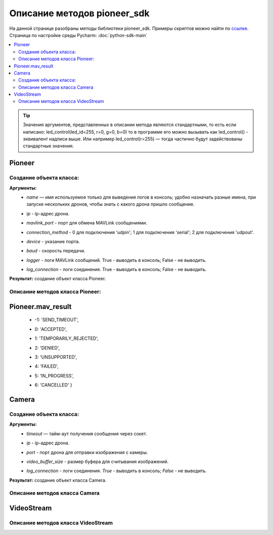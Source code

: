 Описание методов pioneer_sdk
============================

На данной странице разобраны методы библиотеки pioneer_sdk.
Примеры скриптов можно найти по `ссылке <https://github.com/geoscan/pioneer_sdk/tree/master/examples>`__.
Страница по настройке среды Pycharm: :doc:`python-sdk-main`


.. contents::
   :local:

..  tip:: Значения аргументов, представленных в описании метода являются стандартными, то есть если написано: led_control(led_id=255, r=0, g=0, b=0)
          то в программе его можно вызывать как led_control() - эквивалент надписи выше. Или например led_control(r=255) — тогда частично будут задействованы стандартные значения.

Pioneer
-------

Создание объекта класса:
~~~~~~~~~~~~~~~~~~~~~~~~

.. py:class:: Pioneer(name='pioneer', ip='192.168.4.1', mavlink_port=8001, connection_method=2, device='/dev/serial0', baud=115200, logger=True, log_connection=True)

**Аргументы:**
 - | *name* — имя используемое только для выведения логов в консоль; удобно назначать разные имена, при запуске нескольких дронов, чтобы знать с какого дрона пришло сообщение.
 - | *ip* - ip-адрес дрона.
 - | *mavlink_port* - порт для обмена MAVLink сообщениями.
 - | *connection_method* - 0 для подключения 'udpin'; 1 для подключения 'serial'; 2 для подключения 'udpout'.
 - | *device* - указание порта.
 - | *baud* - скорость передачи.
 - | *logger* - логи MAVLink сообщений. True - выводить в консоль; False - не выводить.
 - | *log_connection* - логи соединения. True - выводить в консоль; False - не выводить.

**Результат:** создание объект класса Pioneer.

Описание методов класса Pioneer:
~~~~~~~~~~~~~~~~~~~~~~~~~~~~~~~~

.. py:classmethod:: connected()

	**Аргументы:** Нет.

	**Результат:** Возвращает *False*, если соединение потеряно (в течении секунды нет сообщений от дрона), возвращает *True*, если соединение стабильное.


.. py:classmethod:: reboot_board()

	**Аргументы:** Нет.

	**Результат:** Перезагрузка дрона. Возвращает *True*, если результат 'ACCEPTED' или 'DENIED'. Возвращает *False*, если результат 'SEND_TIMEOUT', 'TEMPORARILY_REJECTED', 'UNSUPPORTED', 'FAILED', 'CANCELLED'. См. Pioneer.mav_result.


.. py:classmethod:: set_logger(value=True)

	**Аргументы:**

	- | *value* - принимает значения *True* или *False*

	**Результат:** Установка флага 'logger' в *True* или *False*.


.. py:classmethod:: set_log_connection(value=True)

	**Аргументы:**

	- | *value* - принимает значения *True* или *False*

	**Результат:** Установка флага 'log_connection' в *True* или *False*.


.. py:classmethod:: arm()

	**Аргументы:** Нет.

	**Результат:** Заводит моторы квадрокоптера. Возвращает *True*, если результат 'ACCEPTED' или 'DENIED'. Возвращает *False*, если результат 'SEND_TIMEOUT', 'TEMPORARILY_REJECTED', 'UNSUPPORTED', 'FAILED', 'CANCELLED'. См. Pioneer.mav_result.


.. py:classmethod:: disarm()

	**Аргументы:** Нет.

	**Результат:** Отключае моторы квадрокоптера. Возвращает *True*, если результат 'ACCEPTED' или 'DENIED'. Возвращает *False*, если результат 'SEND_TIMEOUT', 'TEMPORARILY_REJECTED', 'UNSUPPORTED', 'FAILED', 'CANCELLED'. См. Pioneer.mav_result.


.. py:classmethod:: takeoff()

	**Аргументы:** Явных аргументов нет, высота взлета задаётся параметром автопилота *Flight_com_takeoffAlt=x*, где x-высота взлета в метрах.

	**Результат:** Взлёт на высоту takeoffAlt. Возвращает *True*, если результат 'ACCEPTED' или 'DENIED'. Возвращает *False*, если результат 'SEND_TIMEOUT', 'TEMPORARILY_REJECTED', 'UNSUPPORTED', 'FAILED', 'CANCELLED'. См. Pioneer.mav_result.


.. py:classmethod:: land()

	**Аргументы:** Нет.

	**Результат:** Выполняет команду на посадку. Возвращает *True*, если результат 'ACCEPTED' или 'DENIED'. Возвращает *False*, если результат 'SEND_TIMEOUT', 'TEMPORARILY_REJECTED', 'UNSUPPORTED', 'FAILED', 'CANCELLED'. См. Pioneer.mav_result.


.. py:classmethod:: lua_script_upload(lua_source)

	**Аргументы:** 

	- | *lua_source* - путь до Lua-файла.

	**Результат:** Загрузка Lua-скрипта на дрон.


.. py:classmethod:: lua_script_control(state='Stop')

	**Аргументы:** 

	- | *state='Start'* - запуск скрипта, *state='Stop'* - остановка скрипта.

	**Результат:** Запуск/остановка Lua-скрипта. Возвращает *True*, если результат 'ACCEPTED' или 'DENIED'. Возвращает *False*, если результат 'SEND_TIMEOUT', 'TEMPORARILY_REJECTED', 'UNSUPPORTED', 'FAILED', 'CANCELLED'. См. Pioneer.mav_result.


.. py:classmethod:: led_control(led_id=255, r=0, g=0, b=0)

    **Аргументы:**

    - | *led_id* - номер светодиода для управления. (255 - все светодиоды; 0-3 — светодиоды от 1 до 4).
    - | *r*, *g*, *b* — каналы по управлению красным зелёным и синим свечением светодиода 0-255 - интенсивность соответствующего канала.

    **Результат:** Включение светодиодов. Возвращает *True*, если результат 'ACCEPTED' или 'DENIED'. Возвращает *False*, если результат 'SEND_TIMEOUT', 'TEMPORARILY_REJECTED', 'UNSUPPORTED', 'FAILED', 'CANCELLED'. См. Pioneer.mav_result.


.. py:classmethod:: go_to_local_point(x=None, y=None, z=None, yaw=None)

	**Аргументы:**

	- | *x*, *y*, *z* - координаты точки, в метрах.
	- | *yaw* - угол рысканья, задается в радианах.

	**Результат:** Отправка команды полёта в точку. Координаты указываются в **локальной системе координат**. Возвращает *True*, если команда отправлена успешно, *False* - если не удалось отправить или пришёл отказ.


.. py:classmethod:: go_to_local_point_body_fixed(x, y, z, yaw)

	**Аргументы:**

	- | *x*, *y*, *z* - координаты точки, в метрах.
	- | *yaw* - угол рысканья, задается в радианах.

	**Результат:** Отправка команды полёта в точку. Координаты указываются в **системе координат дрона**. Возвращает *True*, если команда отправлена успешно, *False* - если не удалось отправить или пришёл отказ.


.. py:classmethod:: set_manual_speed(vx, vy, vz, yaw_rate)

	**Аргументы:**

	- | *vx*, *vy*, *vz* - скорость в м/с.
	- | *yaw_rate* - скорость рад/с.

	**Результат:** Отправка команды полёта с заданной скоростью. Координаты указываются в **локальной системе координат**. Возвращает *True*, если команда отправлена успешно, *False* - если не удалось отправить или пришёл отказ. Команду *set_manual_speed* надо отправлять не один раз, а постоянно, пока необходимо лететь с заданной скоростью.


.. py:classmethod:: set_manual_speed_body_fixed(vx, vy, vz, yaw_rate)

	**Аргументы:**

	- | *vx*, *vy*, *vz* - скорость в м/с.
	- | *yaw_rate* - скорость рад/с.

	**Результат:** Отправка команды полёта с заданной скоростью. Координаты указываются в **системе координат дрона**. Возвращает *True*, если команда отправлена успешно, *False* - если не удалось отправить или пришёл отказ. Команду *set_manual_speed_body_fixed* надо отправлять не один раз, а постоянно, пока необходимо лететь с заданной скоростью.


.. py:classmethod:: point_reached()

	**Аргументы:** Нет

	**Результат:** Возвращает текущее состояние флага (True/False). Флаг устанавливается в *True* регулярно при достижении новой точки, и сбрасывается в *False* после каждого вызова функции point_reached() и после отправки go_to_local_point() или go_to_local_point_body_fixed().


.. py:classmethod:: get_local_position_lps(get_last_received=False)

	**Аргументы:** 

	- | *get_last_received* - если аргумент get_last_received=True, то возвращает значения [x, y, z] из последнего пришедшего сообщения. Возвращает *None*, если с дрона не было ни одного сообщения с координатами.

	**Результат:** Массив [x, y, z] с текущими координатами в локальной системе отсчёта. Возвращает *None*, если нет новых актуальных данных.



.. py:classmethod:: get_dist_sensor_data(get_last_received=False)

	**Аргументы:** 

	- | *get_last_received* - если аргумент get_last_received=True, то возвращает данные с дальномера из последнего пришедшего сообщения. Возвращает *None*, если с дрона не было ни одного сообщения с показаниями дальномера.

	**Результат:** Возвращает последние данные с дальномера (в метрах). Возвращает *None*, если нет новых актуальных данных.


.. py:classmethod:: get_optical_data(get_last_received=False)

	**Аргументы:** 

	- | *get_last_received* - если аргумент get_last_received=True, то возвращает словарь с данными из последнего пришедшего сообщения. Возвращает *None*, если с дрона не было ни одного сообщения с данными оптического потока.

	**Результат:** Возвращает словарь (dict), содержащий последнее данные с оптического потока. Возвращает *None*, если нет новых актуальных данных.


.. py:classmethod:: get_battery_status(get_last_received=False)

	**Аргументы:** 

	- | *get_last_received* - если аргумент get_last_received=True, то возвращает вольтаж батареи из последнего пришедшего сообщения. Возвращает *None*, если с дрона не было ни одного сообщения о состоянии батареи.

	**Результат:** Возвращает текущий вольтаж батареи. Возвращает *None*, если нет новых актуальных данных.


.. py:classmethod:: get_preflight_state()

	**Аргументы:** Нет.

	**Результат:** Возвращает словарь (dict) со значениями ошибок, возникших при preflight.


.. py:classmethod:: get_autopilot_state()

	**Аргументы:** Нет.

	**Результат:** Возвращает текущее состояние автопилота:('ROOT', 'DISARMED',	'IDLE',	'TEST_ACTUATION', 'TEST_PARACHUTE', 'TEST_ENGINE', 'PARACHUTE', 'WAIT_FOR_LANDING', 'LANDED', 'CATAPULT', 'PREFLIGHT', 'ARMED', 'TAKEOFF', 'WAIT_FOR_GPS', 'WIND_MEASURE', 'MISSION', 'ASCEND', 'DESCEND', 'RTL', 'UNCONDITIONAL_RTL', 'MANUAL_HEADING', 'MANUAL_ROLL', 'MANUAL_SPEED', 'LANDING', 'ON_DEMAND')


.. py:classmethod:: get_autopilot_version()

	**Аргументы:** Нет.

	**Результат:** Возвращает текущую версию автопилота.


.. py:classmethod:: send_rc_channels(channel_1=0xFF, channel_2=0xFF, channel_3=0xFF, channel_4=0xFF, channel_5=0xFF, channel_6=0xFF, channel_7=0xFF, channel_8=0xFF)

	**Аргументы:** *channel_1-8* - RC-каналы. 

	**Результат:** Отправка значений на каналы.


.. py:classmethod:: raspberry_poweroff()

	**Аргументы:** Нет.

	**Результат:** Выключение Raspbery Pi. Функция для базового пионера с модулем Raspbery Pi. Возвращает *True*, если результат 'ACCEPTED' или 'DENIED'. Возвращает *False* - если результат 'SEND_TIMEOUT', 'TEMPORARILY_REJECTED', 'UNSUPPORTED', 'FAILED', 'CANCELLED'. См. Pioneer.mav_result.


.. py:classmethod:: raspberry_reboot()

	**Аргументы:** Нет.

	**Результат:** Перезагрузка Raspbery Pi. Функция для базового пионера с модулем Raspbery Pi. Возвращает *True*, если результат 'ACCEPTED' или 'DENIED'. Возвращает *False* - если результат 'SEND_TIMEOUT', 'TEMPORARILY_REJECTED', 'UNSUPPORTED', 'FAILED', 'CANCELLED'. См. Pioneer.mav_result.


.. py:classmethod:: raspberry_start_capture(interval=0.1, total_images=0, sequence_number=0)

	**Аргументы:** Утверждаются.

	**Результат:** Начать запись видео на Raspbery Pi. Функция для базового пионера с модулем Raspbery Pi. Возвращает *True*, если результат 'ACCEPTED' или 'DENIED'. Возвращает *False* - если результат 'SEND_TIMEOUT', 'TEMPORARILY_REJECTED', 'UNSUPPORTED', 'FAILED', 'CANCELLED'. См. Pioneer.mav_result.


.. py:classmethod:: raspberry_stop_capture()

	**Аргументы:** Нет.

	**Результат:** Остановить запись видео на Raspbery Pi. Функция для базового пионера с модулем Raspbery Pi. Возвращает *True*, если результат 'ACCEPTED' или 'DENIED'. Возвращает *False* - если результат 'SEND_TIMEOUT', 'TEMPORARILY_REJECTED', 'UNSUPPORTED', 'FAILED', 'CANCELLED'. См. Pioneer.mav_result.


.. py:classmethod:: raspberry_led_custom(mode=1, timer=0, color1=(0, 0, 0), color2=(0, 0, 0))

	**Аргументы:** Утверждаются.

	**Результат:** Включение светодиодов. Функция для базового пионера с модулем Raspbery Pi. Возвращает *True*, если результат 'ACCEPTED' или 'DENIED'. Возвращает *False* - если результат 'SEND_TIMEOUT', 'TEMPORARILY_REJECTED', 'UNSUPPORTED', 'FAILED', 'CANCELLED'. См. Pioneer.mav_result.

Pioneer.mav_result
------------------

 - | -1: 'SEND_TIMEOUT', 
 - |  0: 'ACCEPTED', 
 - |  1: 'TEMPORARILY_REJECTED', 
 - |  2: 'DENIED', 
 - |  3: 'UNSUPPORTED', 
 - |  4: 'FAILED', 
 - |  5: 'IN_PROGRESS', 
 - |  6: 'CANCELLED' }

Camera
------

Создание объекта класса:
~~~~~~~~~~~~~~~~~~~~~~~~

.. py:class:: Camera(timeout=0.5, ip='192.168.4.1', port=8888, video_buffer_size=65000, log_connection=True)

**Аргументы:**
 - | *timeout* — тайм-аут получения сообщения через сокет.
 - | *ip* - ip-адрес дрона.
 - | *port* - порт дрона для отправки изображения с камеры.
 - | *video_buffer_size* - размер буфера для считывания изображений.
 - | *log_connection* - логи соединения. *True* - выводить в консоль; *False* - не выводить.

**Результат:** создание объект класса Camera.

Описание методов класса Camera
~~~~~~~~~~~~~~~~~~~~~~~~~~~~~~

.. py:classmethod:: connect()

	**Аргументы:** Нет.

	**Результат:** Подключение к дрону для получения изображения.


.. py:classmethod:: disconnect()

	**Аргументы:** Нет.

	**Результат:** Отключиться от дрона.


.. py:classmethod:: get_frame()

	**Аргументы:** Нет.

	**Результат:** Получение изображения. Возвращает массив байтов в успешном случае. В противном случае возвращает *None*.	Если в процессе получения картинки выяснилось, что соединение потеряно, то происходит переподключение.


VideoStream
-----------

.. py:class:: VideoStream(logger=True)

Описание методов класса VideoStream
~~~~~~~~~~~~~~~~~~~~~~~~~~~~~~~~~~~

.. py:classmethod:: start()

	**Аргументы:** Нет.

	**Результат:** Запуск потока видео. (Стрим запускается в отдельном потоке)


.. py:classmethod:: stop()

	**Аргументы:** Нет.

	**Результат:** Остановка потока видео.